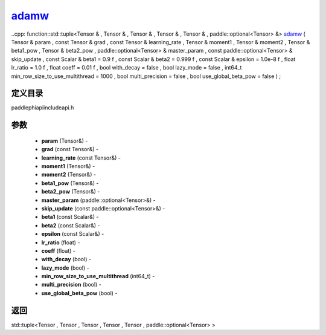 .. _cn_api_paddle_experimental_adamw_:

adamw_
-------------------------------

..cpp: function::std::tuple<Tensor & , Tensor & , Tensor & , Tensor & , Tensor & , paddle::optional<Tensor> &> adamw_ ( Tensor & param , const Tensor & grad , const Tensor & learning_rate , Tensor & moment1 , Tensor & moment2 , Tensor & beta1_pow , Tensor & beta2_pow , paddle::optional<Tensor> & master_param , const paddle::optional<Tensor> & skip_update , const Scalar & beta1 = 0.9 f , const Scalar & beta2 = 0.999 f , const Scalar & epsilon = 1.0e-8 f , float lr_ratio = 1.0 f , float coeff = 0.01 f , bool with_decay = false , bool lazy_mode = false , int64_t min_row_size_to_use_multithread = 1000 , bool multi_precision = false , bool use_global_beta_pow = false ) ;

定义目录
:::::::::::::::::::::
paddle\phi\api\include\api.h

参数
:::::::::::::::::::::
	- **param** (Tensor&) - 
	- **grad** (const Tensor&) - 
	- **learning_rate** (const Tensor&) - 
	- **moment1** (Tensor&) - 
	- **moment2** (Tensor&) - 
	- **beta1_pow** (Tensor&) - 
	- **beta2_pow** (Tensor&) - 
	- **master_param** (paddle::optional<Tensor>&) - 
	- **skip_update** (const paddle::optional<Tensor>&) - 
	- **beta1** (const Scalar&) - 
	- **beta2** (const Scalar&) - 
	- **epsilon** (const Scalar&) - 
	- **lr_ratio** (float) - 
	- **coeff** (float) - 
	- **with_decay** (bool) - 
	- **lazy_mode** (bool) - 
	- **min_row_size_to_use_multithread** (int64_t) - 
	- **multi_precision** (bool) - 
	- **use_global_beta_pow** (bool) - 



返回
:::::::::::::::::::::
std::tuple<Tensor , Tensor , Tensor , Tensor , Tensor , paddle::optional<Tensor> >
